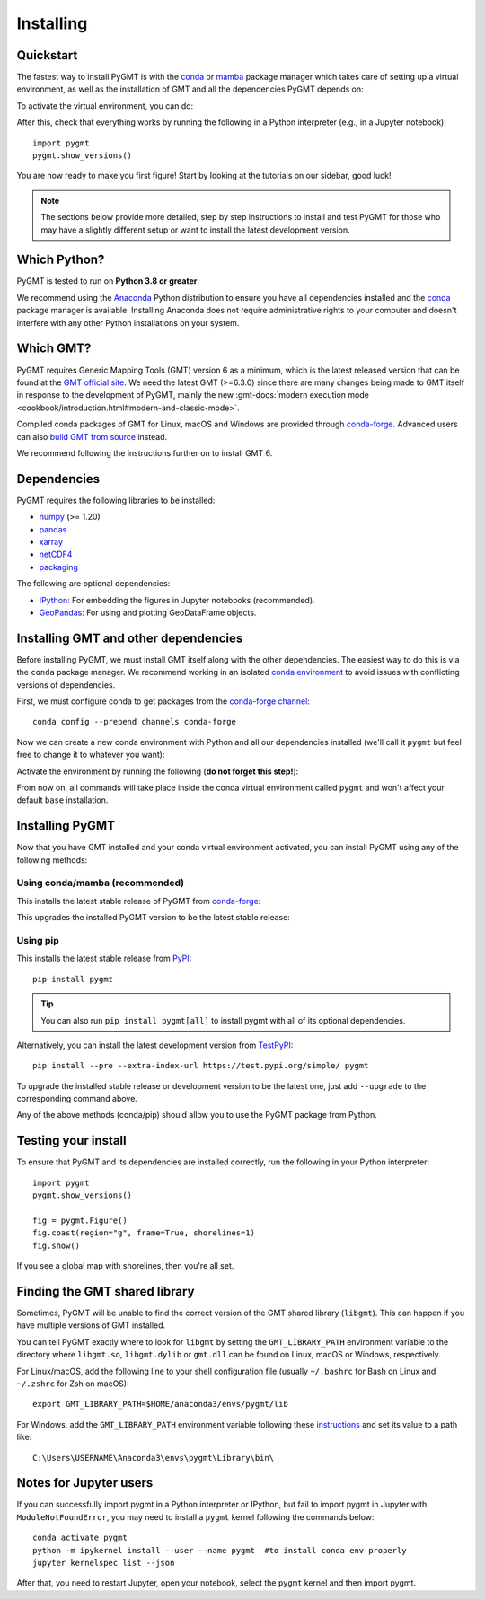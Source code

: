 .. _install:

Installing
==========

Quickstart
----------

The fastest way to install PyGMT is with the
`conda <https://docs.conda.io/projects/conda/en/latest/user-guide/index.html>`__
or `mamba <https://mamba.readthedocs.io/en/latest/>`__
package manager which takes care of setting up a virtual environment, as well
as the installation of GMT and all the dependencies PyGMT depends on:

.. tab-set::

    .. tab-item:: conda
        :sync: conda

        ::

            conda create --name pygmt --channel conda-forge pygmt

    .. tab-item:: mamba
        :sync: mamba

        ::

            mamba create --name pygmt --channel conda-forge pygmt

To activate the virtual environment, you can do:

.. tab-set::

    .. tab-item:: conda
        :sync: conda

        ::

            conda activate pygmt

    .. tab-item:: mamba
        :sync: mamba

        ::

            mamba activate pygmt

After this, check that everything works by running the following in a Python
interpreter (e.g., in a Jupyter notebook)::

    import pygmt
    pygmt.show_versions()

You are now ready to make you first figure!
Start by looking at the tutorials on our sidebar, good luck!

.. note::

    The sections below provide more detailed, step by step instructions to
    install and test PyGMT for those who may have a slightly different setup or
    want to install the latest development version.

Which Python?
-------------

PyGMT is tested to run on **Python 3.8 or greater**.

We recommend using the `Anaconda <https://www.anaconda.com/distribution>`__
Python distribution to ensure you have all dependencies installed and the
`conda <https://docs.conda.io/projects/conda/en/latest/>`__
package manager is available. Installing Anaconda does not require administrative
rights to your computer and doesn't interfere with any other Python
installations on your system.


Which GMT?
----------

PyGMT requires Generic Mapping Tools (GMT) version 6 as a minimum, which is the
latest released version that can be found at
the `GMT official site <https://www.generic-mapping-tools.org>`__.
We need the latest GMT (>=6.3.0) since there are many changes being made to GMT
itself in response to the development of PyGMT, mainly the new
:gmt-docs:`modern execution mode <cookbook/introduction.html#modern-and-classic-mode>`.

Compiled conda packages of GMT for Linux, macOS and Windows are provided
through `conda-forge <https://anaconda.org/conda-forge/gmt>`__.
Advanced users can also
`build GMT from source <https://github.com/GenericMappingTools/gmt/blob/master/BUILDING.md>`__
instead.

We recommend following the instructions further on to install GMT 6.

Dependencies
------------

PyGMT requires the following libraries to be installed:

* `numpy <https://numpy.org>`__ (>= 1.20)
* `pandas <https://pandas.pydata.org>`__
* `xarray <https://xarray.pydata.org>`__
* `netCDF4 <https://unidata.github.io/netcdf4-python>`__
* `packaging <https://packaging.pypa.io>`__

The following are optional dependencies:

* `IPython <https://ipython.org>`__: For embedding the figures in Jupyter notebooks (recommended).
* `GeoPandas <https://geopandas.org>`__: For using and plotting GeoDataFrame objects.

Installing GMT and other dependencies
-------------------------------------

Before installing PyGMT, we must install GMT itself along with the other
dependencies. The easiest way to do this is via the ``conda`` package manager.
We recommend working in an isolated
`conda environment <https://conda.io/projects/conda/en/latest/user-guide/tasks/manage-environments.html>`__
to avoid issues with conflicting versions of dependencies.

First, we must configure conda to get packages from the
`conda-forge channel <https://conda-forge.org/>`__::

    conda config --prepend channels conda-forge

Now we can create a new conda environment with Python and all our dependencies
installed (we'll call it ``pygmt`` but feel free to change it to whatever you
want):

.. tab-set::

    .. tab-item:: conda
        :sync: conda

        ::

            conda create --name pygmt python=3.9 numpy pandas xarray netcdf4 packaging gmt

    .. tab-item:: mamba
        :sync: mamba

        ::

            mamba create --name pygmt python=3.9 numpy pandas xarray netcdf4 packaging gmt

Activate the environment by running the following (**do not forget this step!**):

.. tab-set::

    .. tab-item:: conda
        :sync: conda

        ::

            conda activate pygmt

    .. tab-item:: mamba
        :sync: mamba

        ::

            mamba activate pygmt

From now on, all commands will take place inside the conda virtual environment
called ``pygmt`` and won't affect your default ``base`` installation.


Installing PyGMT
----------------

Now that you have GMT installed and your conda virtual environment activated,
you can install PyGMT using any of the following methods:

Using conda/mamba (recommended)
~~~~~~~~~~~~~~~~~~~~~~~~~~~~~~~

This installs the latest stable release of PyGMT from
`conda-forge <https://anaconda.org/conda-forge/pygmt>`__:

.. tab-set::

    .. tab-item:: conda
        :sync: conda

        ::

            conda install pygmt

    .. tab-item:: mamba
        :sync: mamba

        ::

            mamba install pygmt

This upgrades the installed PyGMT version to be the latest stable release:

.. tab-set::

    .. tab-item:: conda
        :sync: conda

        ::

            conda update pygmt

    .. tab-item:: mamba
        :sync: mamba

        ::

            mamba update pygmt

Using pip
~~~~~~~~~

This installs the latest stable release from
`PyPI <https://pypi.org/project/pygmt>`__::

    pip install pygmt

.. tip::

   You can also run ``pip install pygmt[all]`` to install pygmt with
   all of its optional dependencies.

Alternatively, you can install the latest development version from
`TestPyPI <https://test.pypi.org/project/pygmt>`__::

    pip install --pre --extra-index-url https://test.pypi.org/simple/ pygmt

To upgrade the installed stable release or development version to be the latest
one, just add ``--upgrade`` to the corresponding command above.

Any of the above methods (conda/pip) should allow you to use the PyGMT package
from Python.


Testing your install
--------------------

To ensure that PyGMT and its dependencies are installed correctly, run the
following in your Python interpreter::

    import pygmt
    pygmt.show_versions()

    fig = pygmt.Figure()
    fig.coast(region="g", frame=True, shorelines=1)
    fig.show()

If you see a global map with shorelines, then you're all set.


Finding the GMT shared library
------------------------------

Sometimes, PyGMT will be unable to find the correct version of the GMT shared
library (``libgmt``).
This can happen if you have multiple versions of GMT installed.

You can tell PyGMT exactly where to look for ``libgmt`` by setting the
``GMT_LIBRARY_PATH`` environment variable to the directory where ``libgmt.so``,
``libgmt.dylib`` or ``gmt.dll`` can be found on Linux, macOS or Windows,
respectively.

For Linux/macOS, add the following line to your shell configuration file
(usually ``~/.bashrc`` for Bash on Linux and ``~/.zshrc`` for Zsh on macOS)::

    export GMT_LIBRARY_PATH=$HOME/anaconda3/envs/pygmt/lib

For Windows, add the ``GMT_LIBRARY_PATH`` environment variable following these
`instructions <https://www.wikihow.com/Create-an-Environment-Variable-in-Windows-10>`__
and set its value to a path like::

    C:\Users\USERNAME\Anaconda3\envs\pygmt\Library\bin\

Notes for Jupyter users
-----------------------

If you can successfully import pygmt in a Python interpreter or IPython, but
fail to import pygmt in Jupyter with ``ModuleNotFoundError``, you may need to
install a ``pygmt`` kernel following the commands below::

    conda activate pygmt
    python -m ipykernel install --user --name pygmt  #to install conda env properly
    jupyter kernelspec list --json

After that, you need to restart Jupyter, open your notebook, select the
``pygmt`` kernel and then import pygmt.
